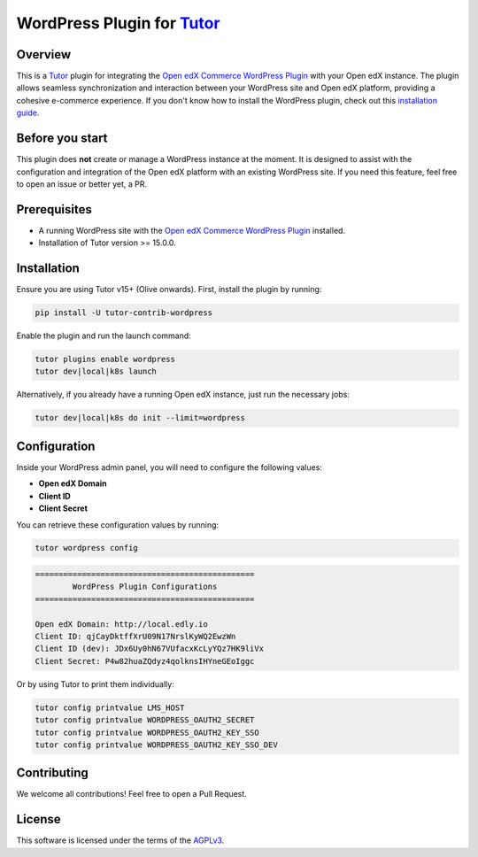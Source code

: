 WordPress Plugin for `Tutor`_
#############################

.. image:: https://img.shields.io/pypi/v/tutor-contrib-wordpress?logo=python&logoColor=white
   :alt: PyPI releases
   :target: https://pypi.org/project/tutor-contrib-wordpress

.. image:: https://img.shields.io/github/license/codewithemad/tutor-contrib-wordpress.svg?style=flat-square
   :alt: AGPL License
   :target: https://www.gnu.org/licenses/agpl-3.0.en.html

Overview
--------

This is a `Tutor`_ plugin for integrating the `Open edX Commerce WordPress Plugin`_ with your Open edX instance.
The plugin allows seamless synchronization and interaction between your WordPress site and Open edX platform,
providing a cohesive e-commerce experience. If you don't know how to install the WordPress plugin, check out
this `installation guide`_.

Before you start
----------------

This plugin does **not** create or manage a WordPress instance at the moment. It is designed to assist with the
configuration and integration of the Open edX platform with an existing WordPress site. If you need this feature,
feel free to open an issue or better yet, a PR.

Prerequisites
-------------

- A running WordPress site with the `Open edX Commerce WordPress Plugin`_ installed.
- Installation of Tutor version >= 15.0.0.

Installation
------------

Ensure you are using Tutor v15+ (Olive onwards). First, install the plugin by running:

.. code-block:: bash

    pip install -U tutor-contrib-wordpress

Enable the plugin and run the launch command:

.. code-block:: bash

    tutor plugins enable wordpress
    tutor dev|local|k8s launch

Alternatively, if you already have a running Open edX instance, just run the necessary jobs:

.. code-block:: bash

    tutor dev|local|k8s do init --limit=wordpress

Configuration
-------------

Inside your WordPress admin panel, you will need to configure the following values:

- **Open edX Domain**
- **Client ID**
- **Client Secret**

.. image:: https://raw.githubusercontent.com/codewithemad/tutor-contrib-wordpress/master/images/openedx-sync-plugin-settings.png
   :alt: Open edX Sync Plugin Settings in your WordPress Settings


You can retrieve these configuration values by running:

.. code-block:: bash

    tutor wordpress config


.. code-block:: text

    ===============================================
            WordPress Plugin Configurations
    ===============================================

    Open edX Domain: http://local.edly.io
    Client ID: qjCayDktffXrU09N17NrslKyWQ2EwzWn
    Client ID (dev): JDx6Uy0hN67VUfacxKcLyYQz7HK9liVx
    Client Secret: P4w82huaZQdyz4qolknsIHYneGEoIggc


Or by using Tutor to print them individually:

.. code-block:: bash

    tutor config printvalue LMS_HOST
    tutor config printvalue WORDPRESS_OAUTH2_SECRET
    tutor config printvalue WORDPRESS_OAUTH2_KEY_SSO
    tutor config printvalue WORDPRESS_OAUTH2_KEY_SSO_DEV

Contributing
------------

We welcome all contributions! Feel free to open a Pull Request.

License
-------

This software is licensed under the terms of the `AGPLv3`_.

.. _Tutor: https://docs.tutor.edly.io
.. _installation guide: https://docs.openedx.org/projects/wordpress-ecommerce-plugin/en/latest/plugin_quickstart.html
.. _Open edX Commerce WordPress Plugin: https://github.com/openedx/openedx-wordpress-ecommerce
.. _AGPLv3: https://github.com/codewithemad/tutor-contrib-wordpress/blob/master/LICENSE.txt
